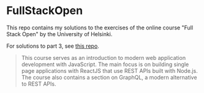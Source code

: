 * FullStackOpen

#+HTML: <img src="./img.svg" align="right" width="100">

This repo contains my solutions to the exercises of the online course "Full Stack Open" by the University of Helsinki.

For solutions to part 3, see [[https://github.com/kchousos/FullStackOpen-BackEnd/][this repo]].

#+begin_quote
This course serves as an introduction to modern web application development with JavaScript. The main focus is on building single page applications with ReactJS that use REST APIs built with Node.js. The course also contains a section on GraphQL, a modern alternative to REST APIs.
#+end_quote
